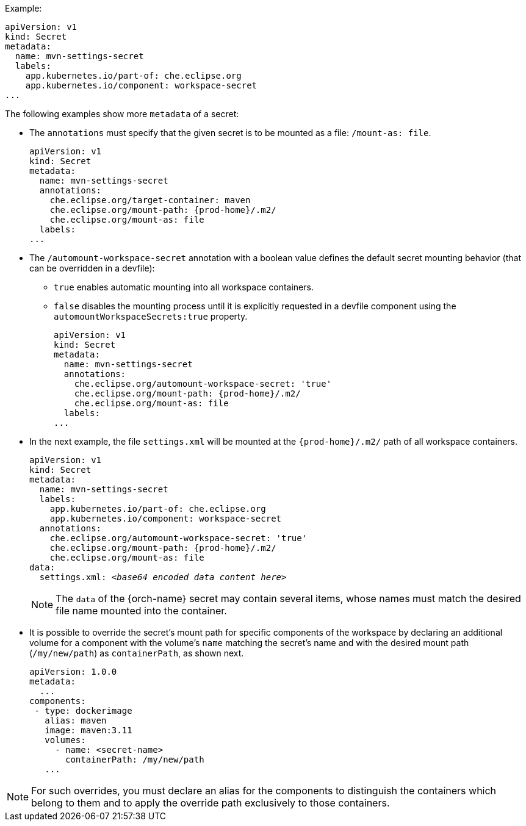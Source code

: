 .Example:

[source,yaml]
----
apiVersion: v1
kind: Secret
metadata:
  name: mvn-settings-secret
  labels:
    app.kubernetes.io/part-of: che.eclipse.org
    app.kubernetes.io/component: workspace-secret
...
----

The following examples show more `metadata` of a secret:

* The `annotations` must specify that the given secret is to be mounted as a file: `/mount-as: file`.
+
[source,yaml,subs="+attributes"]
----
apiVersion: v1
kind: Secret
metadata:
  name: mvn-settings-secret
  annotations:
    che.eclipse.org/target-container: maven
    che.eclipse.org/mount-path: {prod-home}/.m2/
    che.eclipse.org/mount-as: file
  labels:
...
----

* The `/automount-workspace-secret` annotation with a boolean value defines the default secret mounting behavior (that can be overridden in a devfile):
** `true` enables automatic mounting into all workspace containers.
** `false` disables the mounting process until it is explicitly requested in a devfile component using the `automountWorkspaceSecrets:true` property.
+
[source,yaml,subs="+attributes"]
----
apiVersion: v1
kind: Secret
metadata:
  name: mvn-settings-secret
  annotations:
    che.eclipse.org/automount-workspace-secret: 'true'
    che.eclipse.org/mount-path: {prod-home}/.m2/
    che.eclipse.org/mount-as: file
  labels:
...
----

* In the next example, the file `settings.xml` will be mounted at the `{prod-home}/.m2/` path of all workspace containers.
+
[source,yaml,subs="+quotes,attributes"]
----
apiVersion: v1
kind: Secret
metadata:
  name: mvn-settings-secret
  labels:
    app.kubernetes.io/part-of: che.eclipse.org
    app.kubernetes.io/component: workspace-secret
  annotations:
    che.eclipse.org/automount-workspace-secret: 'true'
    che.eclipse.org/mount-path: {prod-home}/.m2/
    che.eclipse.org/mount-as: file
data:
  settings.xml: __<base64 encoded data content here>__
----
+
NOTE: The `data` of the {orch-name} secret may contain several items, whose names must match the desired file name mounted into the container.

* It is possible to override the secret's mount path for specific components of the workspace by declaring an additional volume for a component with the volume's `name` matching the secret's name and with the desired mount path (`/my/new/path`) as `containerPath`, as shown next.
//"volume" here means storage volume? max-cx
+
[source,yaml,subs="+quotes"]
----
apiVersion: 1.0.0
metadata:
  ...
components:
 - type: dockerimage
   alias: maven
   image: maven:3.11
   volumes:
     - name: <secret-name>
       containerPath: /my/new/path
   ...
----

NOTE: For such overrides, you must declare an alias for the components to distinguish the containers which belong to them and to apply the override path exclusively to those containers.
